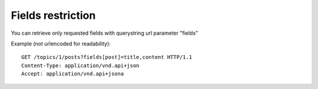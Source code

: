 Fields restriction
==================

You can retrieve only requested fields with querystring url parameter "fields"

Example (not urlencoded for readability)::

    GET /topics/1/posts?fields[post]=title,content HTTP/1.1
    Content-Type: application/vnd.api+json
    Accept: application/vnd.api+jsona
